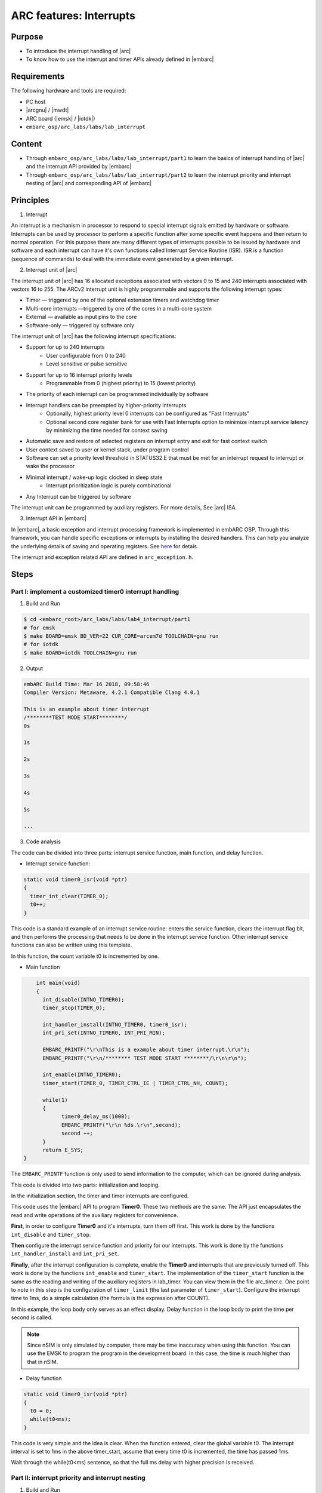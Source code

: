 .. _lab4:

ARC features: Interrupts
###########################

Purpose
========
- To introduce the interrupt handling of |arc|
- To know how to use the interrupt and timer APIs already defined in |embarc|

Requirements
============

The following hardware and tools are required:

* PC host
* |arcgnu| / |mwdt|
* ARC board (|emsk| / |iotdk|)
* ``embarc_osp/arc_labs/labs/lab_interrupt``

Content
=========

* Through ``embarc_osp/arc_labs/labs/lab_interrupt/part1`` to learn the basics of interrupt handling of |arc| and the interrupt API provided by |embarc|
* Through ``embarc_osp/arc_labs/labs/lab_interrupt/part2`` to learn the interrupt priority and interrupt nesting of |arc| and corresponding API of |embarc|


Principles
===========

1. Interrupt

An interrupt is a mechanism in processor to respond to special interrupt signals emitted by hardware or software. Interrupts can be used by processor to perform a specific function after some specific event happens and then return to normal operation. For this purpose there are many different types of interrupts possible to be issued by hardware and software and each interrupt can have it's own functions called Interrupt Service Routine (ISR). ISR is a function (sequence of commands) to deal with the immediate event generated by a given interrupt.

2. Interrupt unit of |arc|

The interrupt unit of |arc| has 16 allocated exceptions associated with vectors 0
to 15 and 240 interrupts associated with vectors 16 to 255. The ARCv2 interrupt unit
is highly programmable and supports the following interrupt types:

* Timer — triggered by one of the optional extension timers and watchdog timer
* Multi-core interrupts —triggered by one of the cores in a multi-core system
* External — available as input pins to the core
* Software-only — triggered by software only

The interrupt unit of |arc| has the following interrupt specifications:

* Support for up to 240 interrupts
	* User configurable from 0 to 240
	* Level sensitive or pulse sensitive
* Support for up to 16 interrupt priority levels
	* Programmable from 0 (highest priority) to 15 (lowest priority)
* The priority of each interrupt can be programmed individually by software
* Interrupt handlers can be preempted by higher-priority interrupts
	* Optionally, highest priority level 0 interrupts can be configured as "Fast Interrupts"
	* Optional second core register bank for use with Fast Interrupts option to minimize interrupt service latency by minimizing the time needed for context saving
* Automatic save and restore of selected registers on interrupt entry and exit for fast context switch
* User context saved to user or kernel stack, under program control
* Software can set a priority level threshold in STATUS32.E that must be met for an interrupt request to interrupt or wake the processor
* Minimal interrupt / wake-up logic clocked in sleep state
	* Interrupt prioritization logic is purely combinational
* Any Interrupt can be triggered by software

The interrupt unit can be programmed by auxiliary registers. For more details, See |arc| ISA.

3. Interrupt API in |embarc|

In |embarc|, a basic exception and interrupt processing framework is implemented in embARC OSP. Through this framework, you can handle specific exceptions or interrupts by installing the desired handlers. This can help you analyze the underlying details of saving and operating registers. See `here <http://embarc.org/embarc_osp/doc/build/html/arc/arc.html#arc-hal-exc-int>`__ for detais.


The interrupt and exception related API are defined in ``arc_exception.h``.

Steps
======

Part I: implement a customized timer0 interrupt handling
--------------------------------------------------------

1. Build and Run

.. code-block:: console

    $ cd <embarc_root>/arc_labs/labs/lab4_interrupt/part1
    # for emsk
    $ make BOARD=emsk BD_VER=22 CUR_CORE=arcem7d TOOLCHAIN=gnu run
    # for iotdk
    $ make BOARD=iotdk TOOLCHAIN=gnu run

2. Output

.. code-block:: console

    embARC Build Time: Mar 16 2018, 09:58:46
    Compiler Version: Metaware, 4.2.1 Compatible Clang 4.0.1

    This is an example about timer interrupt
    /********TEST MODE START********/
    0s

    1s

    2s

    3s

    4s

    5s

    ...

3. Code analysis

The code can be divided into three parts: interrupt service function, main function, and delay function.

- Interrupt service function:

.. code-block:: c

	static void timer0_isr(void *ptr)
	{
	  timer_int_clear(TIMER_0);
	  t0++;
	}

This code is a standard example of an interrupt service routine: enters the service function, clears the interrupt flag bit, and then performs the processing that needs to be done in the interrupt service function. Other interrupt service functions can also be written using this template.

In this function, the count variable t0 is incremented by one.

- Main function

.. code-block:: c

	int main(void)
	{
	  int_disable(INTNO_TIMER0);
	  timer_stop(TIMER_0);

	  int_handler_install(INTNO_TIMER0, timer0_isr);
	  int_pri_set(INTNO_TIMER0, INT_PRI_MIN);

	  EMBARC_PRINTF("\r\nThis is a example about timer interrupt.\r\n");
	  EMBARC_PRINTF("\r\n/******** TEST MODE START ********/\r\n\r\n");

	  int_enable(INTNO_TIMER0);
	  timer_start(TIMER_0, TIMER_CTRL_IE | TIMER_CTRL_NH, COUNT);

	  while(1)
	  {
		timer0_delay_ms(1000);
		EMBARC_PRINTF("\r\n %ds.\r\n",second);
		second ++;
	  }
	  return E_SYS;
    }

The ``EMBARC_PRINTF`` function is only used to send information to the computer, which can be ignored during analysis.

This code is divided into two parts: initialization and looping.

In the initialization section, the timer and timer interrupts are configured.

This code uses the |embarc| API to program **Timer0**. These two methods are the same. The API just encapsulates the read and write operations of the auxiliary registers for convenience.

**First**, in order to configure **Timer0** and it's interrupts, turn them off first. This work is done by the functions ``int_disable`` and ``timer_stop``.

**Then** configure the interrupt service function and priority for our interrupts. This work is done by the functions ``int_handler_install`` and ``int_pri_set``.

**Finally**, after the interrupt configuration is complete, enable the **Timer0** and interrupts that are previously turned off. This work is done by the functions ``int_enable`` and ``timer_start``.
The implementation of the ``timer_start`` function is the same as the reading and writing of the auxiliary registers in lab_timer. You can view them in the file arc_timer.c. One point to note in this step is the configuration of ``timer_limit`` (the last parameter of ``timer_start``). Configure the interrupt time to 1ms, do a simple calculation (the formula is the expression after COUNT).

In this example, the loop body only serves as an effect display. Delay function in the loop body to print the time per second is called.

.. note::
    Since nSIM is only simulated by computer, there may be time inaccuracy when using this function. You can use the EMSK to program the program in the development board. In this case, the time is much higher than that in nSIM.

- Delay function

.. code-block:: c

	static void timer0_isr(void *ptr)
	{
	  t0 = 0;
	  while(t0<ms);
	}

This code is very simple and the idea is clear. When the function entered, clear the global variable t0. The interrupt interval is set to 1ms in the above timer_start, assume that every time t0 is incremented, the time has passed 1ms.

Wait through the while(t0<ms) sentence, so that the full ms delay with higher precision is received.

Part II: interrupt priority and interrupt nesting
-------------------------------------------------

1. Build and Run

.. code-block:: console

    $ cd <embarc_root>/arc_labs/labs/lab4_interrupt/part2
    # for emsk
    $ make BOARD=emsk BD_VER=22 CUR_CORE=arcem7d TOOLCHAIN=gnu run
    # for iotdk
    $ make BOARD=iotdk TOOLCHAIN=gnu run

2. Output

.. code-block:: console

    embARC Build Time: Mar 16 2018, 09:58:46
    Compiler Version: Metaware, 4.2.1 Compatible Clang 4.0.1

    This test will start in 1s.

    /********TEST MODE START********/

    Interrupt  nesting!
    Interrupt  nesting!
    Interrupt  nesting!
    Interrupt  nesting!
    Interrupt  nesting!
    Interrupt
    Interrupt
    Interrupt
    Interrupt
    Interrupt
    Interrupt  nesting!
    Interrupt  nesting!
    Interrupt  nesting!
    Interrupt  nesting!
    Interrupt  nesting!
    Interrupt
    Interrupt
    Interrupt

3. Code analysis

The code for PART II can be divided into two parts: the interrupt service routine and the main function.

- Interrupt service function

.. code-block:: c

	static void timer0_isr(void *ptr)
	{
	  timer_int_clear(TIMER_0);

	  timer_flag = 0;

	  board_delay_ms(10, 1);

	  if(timer_flag)
	  {
		  EMBARC_PRINTF("Interrupt nesting!\r\n");
	  }
	  else
	  {
		  EMBARC_PRINTF("Interrupt\r\n");
	  }

	  hits++;
	}

	static void timer1_isr(void *ptr)
	{
	  timer_int_clear(TIMER_1);

	  timer_flag = 1;
	}


Through the above code, when timer0's interrupt comes in and is serviced, different output messages are sent by ISR according to the value of *timer_flag*, which is only be set in timer1's ISR *timer1_isr*. This means timer0's interrupt is preempted by timer1's interrupt as it has a higher interrupt priority.

"Interrupt nesting!" indicates that interrupt nesting has occurred, and "Interrupt" indicates that it has not occurred.


- main function

.. code-block:: c

	int main(void)
	{
		timer_stop(TIMER_0);
		timer_stop(TIMER_1);

		int_disable(INTNO_TIMER0);
		int_disable(INTNO_TIMER1);

		int_handler_install(INTNO_TIMER0, timer0_isr);
		int_pri_set(INTNO_TIMER0, INT_PRI_MAX);

		int_handler_install(INTNO_TIMER1, timer1_isr);
		int_pri_set(INTNO_TIMER1, INT_PRI_MIN);

		EMBARC_PRINTF("\r\nThe test will start in 1s.\r\n");

		int_enable(INTNO_TIMER0);
		int_enable(INTNO_TIMER1);

		timer_start(TIMER_0, TIMER_CTRL_IE | TIMER_CTRL_NH, MAX_COUNT);
		timer_start(TIMER_1, TIMER_CTRL_IE | TIMER_CTRL_NH, MAX_COUNT/100);

		while(1)
		{
			if((hits >= 5) && (nesting_flag == 1)) {
				timer_stop(TIMER_0);
				timer_stop(TIMER_1);

				int_disable(INTNO_TIMER0);
				int_disable(INTNO_TIMER1);

				int_pri_set(INTNO_TIMER0, INT_PRI_MIN);
				int_pri_set(INTNO_TIMER1, INT_PRI_MAX);

				nesting_flag = 0;

				int_enable(INTNO_TIMER0);
				int_enable(INTNO_TIMER1);

				timer_start(TIMER_0, TIMER_CTRL_IE | TIMER_CTRL_NH, MAX_COUNT);
				timer_start(TIMER_1, TIMER_CTRL_IE | TIMER_CTRL_NH, MAX_COUNT/10);
			} else if((hits >= 10) && (nesting_flag == 0)) {
				timer_stop(TIMER_0);
				timer_stop(TIMER_1);

				int_disable(INTNO_TIMER0);
				int_disable(INTNO_TIMER1);

				int_pri_set(INTNO_TIMER0, INT_PRI_MAX);
				int_pri_set(INTNO_TIMER1, INT_PRI_MIN);

				hits = 0;
				nesting_flag = 1;

				int_enable(INTNO_TIMER0);
				int_enable(INTNO_TIMER1);

				timer_start(TIMER_0, TIMER_CTRL_IE | TIMER_CTRL_NH, MAX_COUNT);
				timer_start(TIMER_1, TIMER_CTRL_IE | TIMER_CTRL_NH, MAX_COUNT/100);
			}
		}
		return E_SYS;
	}



First, the timer 0 and timer 1 are configured and install with corresponding ISR. Then in the while loop, the interrupt priority of timer 0 and timer 1 are periodically changed to make the interrupt nesting happen.

Exercises
==========

Try using an interrupt other than a timer to write a small program. (For example, try to implement a button controlled LED using GPIO interrupt)

